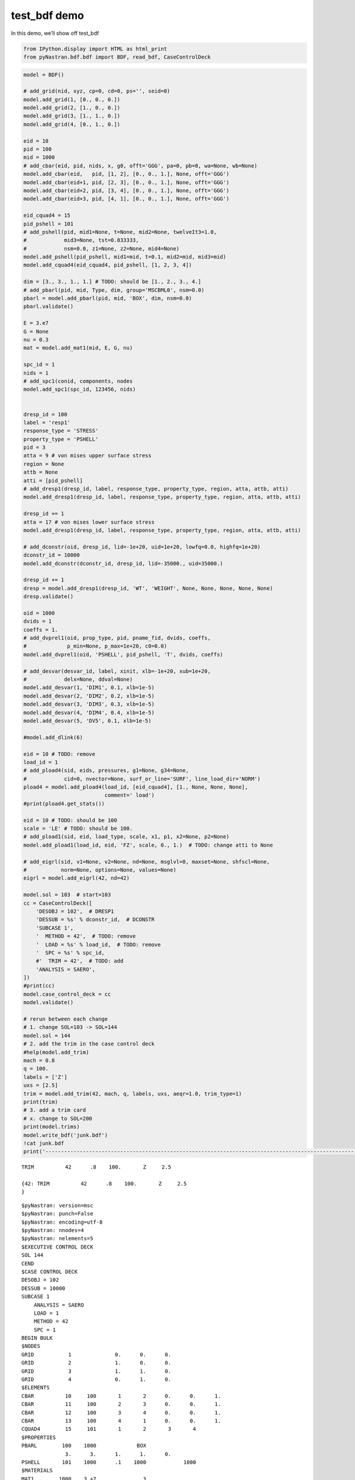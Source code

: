 test_bdf demo
=============

In this demo, we’ll show off test_bdf

.. code:: ipython3

    from IPython.display import HTML as html_print
    from pyNastran.bdf.bdf import BDF, read_bdf, CaseControlDeck
    

.. code:: ipython3

    model = BDF()
    
    # add_grid(nid, xyz, cp=0, cd=0, ps='', seid=0)
    model.add_grid(1, [0., 0., 0.])
    model.add_grid(2, [1., 0., 0.])
    model.add_grid(3, [1., 1., 0.])
    model.add_grid(4, [0., 1., 0.])
    
    eid = 10
    pid = 100
    mid = 1000
    # add_cbar(eid, pid, nids, x, g0, offt='GGG', pa=0, pb=0, wa=None, wb=None)
    model.add_cbar(eid,   pid, [1, 2], [0., 0., 1.], None, offt='GGG')
    model.add_cbar(eid+1, pid, [2, 3], [0., 0., 1.], None, offt='GGG')
    model.add_cbar(eid+2, pid, [3, 4], [0., 0., 1.], None, offt='GGG')
    model.add_cbar(eid+3, pid, [4, 1], [0., 0., 1.], None, offt='GGG')
    
    eid_cquad4 = 15
    pid_pshell = 101
    # add_pshell(pid, mid1=None, t=None, mid2=None, twelveIt3=1.0,
    #            mid3=None, tst=0.833333, 
    #            nsm=0.0, z1=None, z2=None, mid4=None)
    model.add_pshell(pid_pshell, mid1=mid, t=0.1, mid2=mid, mid3=mid)
    model.add_cquad4(eid_cquad4, pid_pshell, [1, 2, 3, 4])
    
    dim = [3., 3., 1., 1.] # TODO: should be [1., 2., 3., 4.]
    # add_pbarl(pid, mid, Type, dim, group='MSCBML0', nsm=0.0)
    pbarl = model.add_pbarl(pid, mid, 'BOX', dim, nsm=0.0)
    pbarl.validate()
    
    E = 3.e7
    G = None
    nu = 0.3
    mat = model.add_mat1(mid, E, G, nu)
    
    spc_id = 1
    nids = 1
    # add_spc1(conid, components, nodes
    model.add_spc1(spc_id, 123456, nids)
    
    
    dresp_id = 100
    label = 'resp1'
    response_type = 'STRESS'
    property_type = 'PSHELL'
    pid = 3
    atta = 9 # von mises upper surface stress
    region = None
    attb = None
    atti = [pid_pshell]
    # add_dresp1(dresp_id, label, response_type, property_type, region, atta, attb, atti)
    model.add_dresp1(dresp_id, label, response_type, property_type, region, atta, attb, atti)
    
    dresp_id += 1
    atta = 17 # von mises lower surface stress
    model.add_dresp1(dresp_id, label, response_type, property_type, region, atta, attb, atti)
    
    # add_dconstr(oid, dresp_id, lid=-1e+20, uid=1e+20, lowfq=0.0, highfq=1e+20)
    dconstr_id = 10000
    model.add_dconstr(dconstr_id, dresp_id, lid=-35000., uid=35000.)
    
    dresp_id += 1
    dresp = model.add_dresp1(dresp_id, 'WT', 'WEIGHT', None, None, None, None, None)
    dresp.validate()
    
    oid = 1000
    dvids = 1
    coeffs = 1.
    # add_dvprel1(oid, prop_type, pid, pname_fid, dvids, coeffs,
    #             p_min=None, p_max=1e+20, c0=0.0)
    model.add_dvprel1(oid, 'PSHELL', pid_pshell, 'T', dvids, coeffs)
    
    # add_desvar(desvar_id, label, xinit, xlb=-1e+20, xub=1e+20,
    #            delx=None, ddval=None)
    model.add_desvar(1, 'DIM1', 0.1, xlb=1e-5)
    model.add_desvar(2, 'DIM2', 0.2, xlb=1e-5)
    model.add_desvar(3, 'DIM3', 0.3, xlb=1e-5)
    model.add_desvar(4, 'DIM4', 0.4, xlb=1e-5)
    model.add_desvar(5, 'DV5', 0.1, xlb=1e-5)
    
    #model.add_dlink(6)
    
    eid = 10 # TODO: remove
    load_id = 1
    # add_pload4(sid, eids, pressures, g1=None, g34=None,
    #            cid=0, nvector=None, surf_or_line='SURF', line_load_dir='NORM')
    pload4 = model.add_pload4(load_id, [eid_cquad4], [1., None, None, None], 
                              comment=' load')
    #print(pload4.get_stats())
    
    eid = 10 # TODO: should be 100
    scale = 'LE' # TODO: should be 100.
    # add_pload1(sid, eid, load_type, scale, x1, p1, x2=None, p2=None)
    model.add_pload1(load_id, eid, 'FZ', scale, 0., 1.)  # TODO: change atti to None
    
    # add_eigrl(sid, v1=None, v2=None, nd=None, msglvl=0, maxset=None, shfscl=None,
    #           norm=None, options=None, values=None)
    eigrl = model.add_eigrl(42, nd=42)
    
    model.sol = 103  # start=103
    cc = CaseControlDeck([
        'DESOBJ = 102',  # DRESP1
        'DESSUB = %s' % dconstr_id,  # DCONSTR
        'SUBCASE 1',
        '  METHOD = 42',  # TODO: remove
        '  LOAD = %s' % load_id,  # TODO: remove
        '  SPC = %s' % spc_id,
        #'  TRIM = 42',  # TODO: add
        'ANALYSIS = SAERO',
    ])
    #print(cc)
    model.case_control_deck = cc
    model.validate()
    
    # rerun between each change
    # 1. change SOL=103 -> SOL=144
    model.sol = 144
    # 2. add the trim in the case control deck
    #help(model.add_trim)
    mach = 0.8
    q = 100.
    labels = ['Z']
    uxs = [2.5]
    trim = model.add_trim(42, mach, q, labels, uxs, aeqr=1.0, trim_type=1)
    print(trim)
    # 3. add a trim card
    # x. change to SOL=200
    print(model.trims)
    model.write_bdf('junk.bdf')
    !cat junk.bdf
    print('----------------------------------------------------------------------------------------------------')


.. parsed-literal::

    TRIM          42      .8    100.       Z     2.5
    
    {42: TRIM          42      .8    100.       Z     2.5
    }
    


.. raw:: html

    <text style=color:blue>DEBUG:   write_mesh.py:145            ---starting BDF.write_bdf of junk.bdf---
    </text>


.. parsed-literal::

    $pyNastran: version=msc
    $pyNastran: punch=False
    $pyNastran: encoding=utf-8
    $pyNastran: nnodes=4
    $pyNastran: nelements=5
    $EXECUTIVE CONTROL DECK
    SOL 144
    CEND
    $CASE CONTROL DECK
    DESOBJ = 102
    DESSUB = 10000
    SUBCASE 1
        ANALYSIS = SAERO
        LOAD = 1
        METHOD = 42
        SPC = 1
    BEGIN BULK
    $NODES
    GRID           1              0.      0.      0.
    GRID           2              1.      0.      0.
    GRID           3              1.      1.      0.
    GRID           4              0.      1.      0.
    $ELEMENTS
    CBAR          10     100       1       2      0.      0.      1.
    CBAR          11     100       2       3      0.      0.      1.
    CBAR          12     100       3       4      0.      0.      1.
    CBAR          13     100       4       1      0.      0.      1.
    CQUAD4        15     101       1       2       3       4
    $PROPERTIES
    PBARL        100    1000             BOX
                  3.      3.      1.      1.      0.
    PSHELL       101    1000      .1    1000            1000
    $MATERIALS
    MAT1        1000    3.+7              .3
    $LOADS
    $ load
    PLOAD4         1      15      1.
                   0      0.      0.      0.    SURF
    PLOAD1         1      10      FZ      LE      0.      1.      0.      1.
    $DYNAMIC
    EIGRL         42                      42
    $STATIC AERO
    TRIM          42      .8    100.       Z     2.5
    $SPCs
    SPC1           1  123456       1
    $OPTIMIZATION
    DCONSTR    10000     101 -35000.  35000.
    DESVAR         1   DIM1       .1  .00001
    DESVAR         2   DIM2       .2  .00001
    DESVAR         3   DIM3       .3  .00001
    DESVAR         4   DIM4       .4  .00001
    DESVAR         5    DV5       .1  .00001
    DRESP1       100   resp1  STRESS  PSHELL               9             101
    DRESP1       101   resp1  STRESS  PSHELL              17             101
    DRESP1       102      WT  WEIGHT                                     ALL
    DVPREL1     1000  PSHELL     101       T
                   1      1.
    ----------------------------------------------------------------------------------------------------
    

.. parsed-literal::

    c:\python37\lib\site-packages\IPython\utils\_process_win32.py:131: ResourceWarning: unclosed file <_io.BufferedWriter name=5>
      return process_handler(cmd, _system_body)
    ResourceWarning: Enable tracemalloc to get the object allocation traceback
    c:\python37\lib\site-packages\IPython\utils\_process_win32.py:131: ResourceWarning: unclosed file <_io.BufferedReader name=6>
      return process_handler(cmd, _system_body)
    ResourceWarning: Enable tracemalloc to get the object allocation traceback
    c:\python37\lib\site-packages\IPython\utils\_process_win32.py:131: ResourceWarning: unclosed file <_io.BufferedReader name=7>
      return process_handler(cmd, _system_body)
    ResourceWarning: Enable tracemalloc to get the object allocation traceback
    

.. code:: ipython3

    from pyNastran.bdf.test.test_bdf import run_bdf as test_bdf
    model.write_bdf('junk.bdf')
    test_bdf('.', 'junk.bdf')



.. raw:: html

    <text style=color:blue>DEBUG:   write_mesh.py:145            ---starting BDF.write_bdf of junk.bdf---
    </text>


.. parsed-literal::

    debug = False
    bdf_model = junk.bdf
    


.. raw:: html

    <text style=color:green>INFO:    test_bdf.py:374              starting fem1
    </text>



.. raw:: html

    <text style=color:green>INFO:    test_bdf.py:841              starting fem2
    </text>



.. raw:: html

    <text style=color:orange>WARNING: test_bdf.py:863              PARAM,POST,0 is not supported by the OP2 reader
    </text>



.. raw:: html

    <text style=color:red>ERROR:   test_bdf.py:1162             A TRIM or DIVERG card is required for STATIC AERO - SOL 144
    SUBCASE 1
        ANALYSIS = SAERO
        DESOBJ = 102
        DESSUB = 10000
        LOAD = 1
        METHOD = 42
        SPC = 1
    
    </text>


::


    ---------------------------------------------------------------------------

    RuntimeError                              Traceback (most recent call last)

    <ipython-input-22-746e54da5a3e> in <module>
          1 from pyNastran.bdf.test.test_bdf import run_bdf as test_bdf
          2 model.write_bdf('junk.bdf')
    ----> 3 test_bdf('.', 'junk.bdf')
    

    c:\nasa\m4\formats\git\pynastran\pyNastran\bdf\test\test_bdf.py in run_bdf(folder, bdf_filename, debug, xref, check, punch, mesh_form, is_folder, print_stats, encoding, sum_load, size, is_double, hdf5, stop, nastran, post, dynamic_vars, quiet, dumplines, dictsort, run_extract_bodies, run_skin_solids, save_file_structure, nerrors, dev, crash_cards, safe_xref, pickle_obj, stop_on_failure, log)
        342         pickle_obj=pickle_obj,
        343         stop_on_failure=stop_on_failure,
    --> 344         log=log,
        345     )
        346     return fem1, fem2, diff_cards
    

    c:\nasa\m4\formats\git\pynastran\pyNastran\bdf\test\test_bdf.py in run_and_compare_fems(bdf_model, out_model, debug, xref, check, punch, mesh_form, print_stats, encoding, sum_load, size, is_double, save_file_structure, stop, nastran, post, hdf5, dynamic_vars, quiet, dumplines, dictsort, nerrors, dev, crash_cards, safe_xref, run_extract_bodies, run_skin_solids, pickle_obj, stop_on_failure, log)
        412                         encoding=encoding, debug=debug, quiet=quiet,
        413                         ierror=ierror, nerrors=nerrors,
    --> 414                         stop_on_failure=stop_on_failure, log=log)
        415 
        416         diff_cards = compare(fem1, fem2, xref=xref, check=check,
    

    c:\nasa\m4\formats\git\pynastran\pyNastran\bdf\test\test_bdf.py in run_fem2(bdf_model, out_model, xref, punch, sum_load, size, is_double, mesh_form, safe_xref, encoding, debug, quiet, stop_on_failure, ierror, nerrors, log)
        878                 fem2, p0, sol_base, subcase_keys, subcases, sol_200_map,
        879                 ierror=ierror, nerrors=nerrors,
    --> 880                 stop_on_failure=stop_on_failure)
        881 
        882     if mesh_form is not None:
    

    c:\nasa\m4\formats\git\pynastran\pyNastran\bdf\test\test_bdf.py in validate_case_control(fem2, p0, sol_base, subcase_keys, subcases, unused_sol_200_map, stop_on_failure, ierror, nerrors)
        922         ierror = check_case(
        923             sol_base, subcase, fem2, p0, isubcase, subcases,
    --> 924             ierror=ierror, nerrors=nerrors, stop_on_failure=stop_on_failure)
        925     return ierror
        926 
    

    c:\nasa\m4\formats\git\pynastran\pyNastran\bdf\test\test_bdf.py in check_case(sol, subcase, fem2, p0, isubcase, subcases, ierror, nerrors, stop_on_failure)
       1106 
       1107     elif sol == 144:
    -> 1108         ierror = _check_static_aero_case(fem2, log, sol, subcase, ierror, nerrors)
       1109     elif sol == 145:
       1110         ierror = _check_flutter_case(fem2, log, sol, subcase, ierror, nerrors)
    

    c:\nasa\m4\formats\git\pynastran\pyNastran\bdf\test\test_bdf.py in _check_static_aero_case(fem2, log, sol, subcase, ierror, nerrors)
       1161             sol, subcase)
       1162         log.error(msg)
    -> 1163         ierror = stop_if_max_error(msg, RuntimeError, ierror, nerrors)
       1164     if fem2.aeros is None:
       1165         msg = 'An AEROS card is required for STATIC AERO - SOL %i; AEROS=%s' % (sol, fem2.aeros)
    

    c:\nasa\m4\formats\git\pynastran\pyNastran\bdf\test\test_bdf.py in stop_if_max_error(msg, error, ierror, nerrors)
        954     """if the error count is greater than nerrors, stop"""
        955     if ierror == nerrors:
    --> 956         raise error(msg)
        957     ierror += 1
        958     return ierror
    

    RuntimeError: A TRIM or DIVERG card is required for STATIC AERO - SOL 144
    SUBCASE 1
        ANALYSIS = SAERO
        DESOBJ = 102
        DESSUB = 10000
        LOAD = 1
        METHOD = 42
        SPC = 1
    

